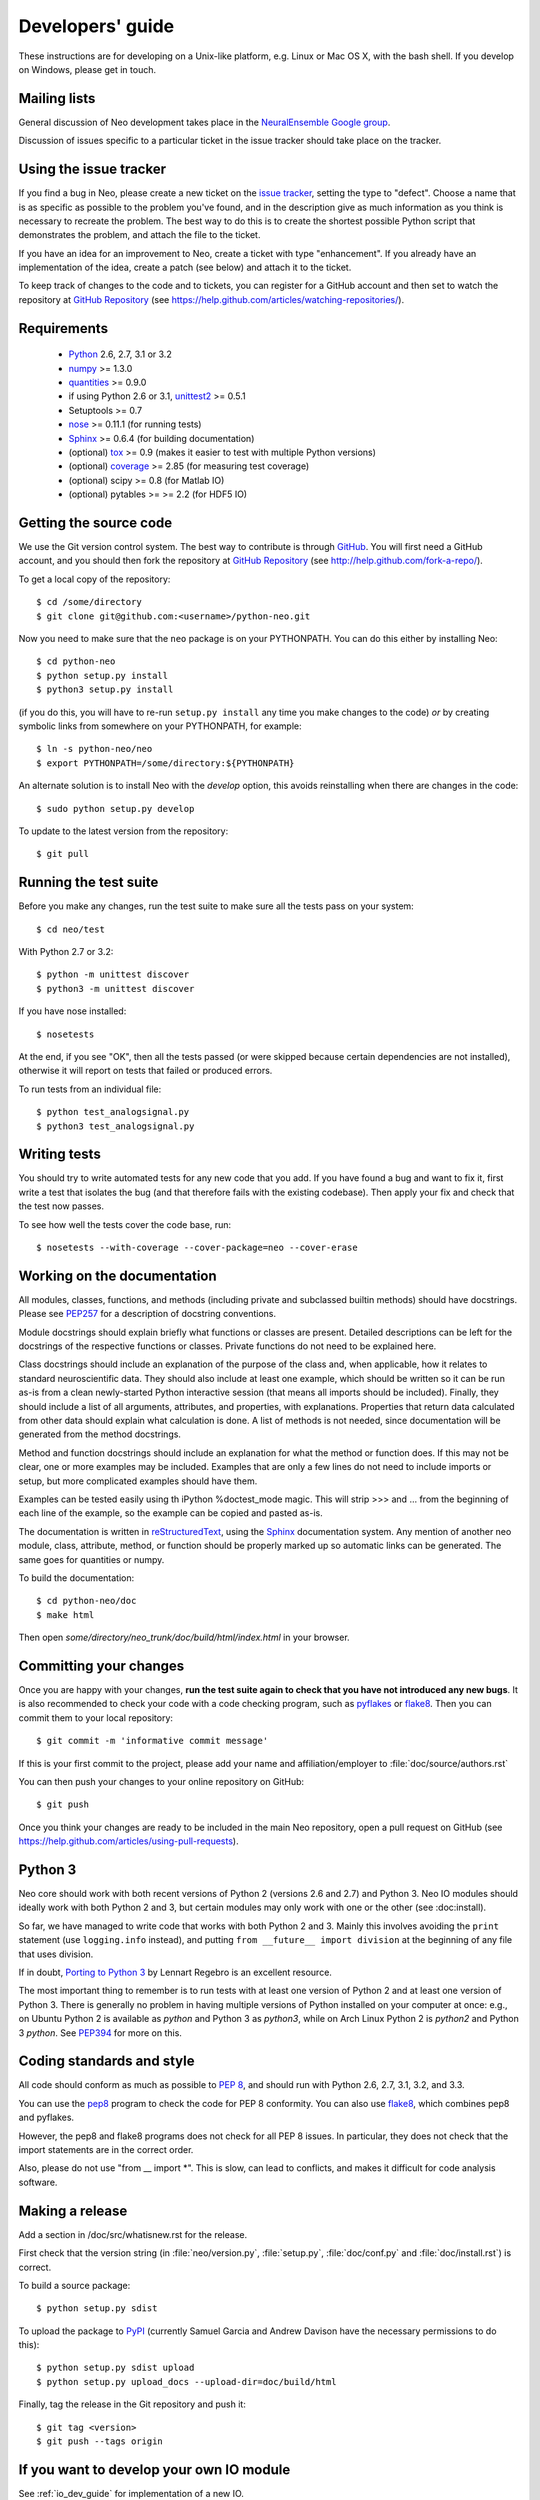 =================
Developers' guide
=================

These instructions are for developing on a Unix-like platform, e.g. Linux or
Mac OS X, with the bash shell. If you develop on Windows, please get in touch.


Mailing lists
-------------

General discussion of Neo development takes place in the `NeuralEnsemble Google
group`_.

Discussion of issues specific to a particular ticket in the issue tracker
should take place on the tracker.


Using the issue tracker
-----------------------

If you find a bug in Neo, please create a new ticket on the `issue tracker`_,
setting the type to "defect".
Choose a name that is as specific as possible to the problem you've found, and
in the description give as much information as you think is necessary to
recreate the problem. The best way to do this is to create the shortest
possible Python script that demonstrates the problem, and attach the file to
the ticket.

If you have an idea for an improvement to Neo, create a ticket with type
"enhancement". If you already have an implementation of the idea, create a
patch (see below) and attach it to the ticket.

To keep track of changes to the code and to tickets, you can register for
a GitHub account and then set to watch the repository at `GitHub Repository`_
(see https://help.github.com/articles/watching-repositories/).

Requirements
------------

    * Python_ 2.6, 2.7, 3.1 or 3.2
    * numpy_ >= 1.3.0
    * quantities_ >= 0.9.0
    * if using Python 2.6 or 3.1, unittest2_ >= 0.5.1
    * Setuptools >= 0.7
    * nose_ >= 0.11.1 (for running tests)
    * Sphinx_ >= 0.6.4 (for building documentation)
    * (optional) tox_ >= 0.9 (makes it easier to test with multiple Python versions)
    * (optional) coverage_ >= 2.85 (for measuring test coverage)
    * (optional) scipy >= 0.8 (for Matlab IO)
    * (optional) pytables >= >= 2.2 (for HDF5 IO)


Getting the source code
-----------------------

We use the Git version control system. The best way to contribute is through
GitHub_. You will first need a GitHub account, and you should then fork the
repository at `GitHub Repository`_
(see http://help.github.com/fork-a-repo/).

To get a local copy of the repository::

    $ cd /some/directory
    $ git clone git@github.com:<username>/python-neo.git
    
Now you need to make sure that the ``neo`` package is on your PYTHONPATH.
You can do this either by installing Neo::

    $ cd python-neo
    $ python setup.py install
    $ python3 setup.py install

(if you do this, you will have to re-run ``setup.py install`` any time you make
changes to the code) *or* by creating symbolic links from somewhere on your
PYTHONPATH, for example::

    $ ln -s python-neo/neo
    $ export PYTHONPATH=/some/directory:${PYTHONPATH}

An alternate solution is to install Neo with the *develop* option, this avoids
reinstalling when there are changes in the code::

    $ sudo python setup.py develop

To update to the latest version from the repository::

    $ git pull


Running the test suite
----------------------

Before you make any changes, run the test suite to make sure all the tests pass
on your system::

    $ cd neo/test

With Python 2.7 or 3.2::

    $ python -m unittest discover
    $ python3 -m unittest discover

If you have nose installed::

    $ nosetests

At the end, if you see "OK", then all the tests
passed (or were skipped because certain dependencies are not installed),
otherwise it will report on tests that failed or produced errors.

To run tests from an individual file::

    $ python test_analogsignal.py
    $ python3 test_analogsignal.py


Writing tests
-------------

You should try to write automated tests for any new code that you add. If you
have found a bug and want to fix it, first write a test that isolates the bug
(and that therefore fails with the existing codebase). Then apply your fix and
check that the test now passes.

To see how well the tests cover the code base, run::

    $ nosetests --with-coverage --cover-package=neo --cover-erase


Working on the documentation
----------------------------

All modules, classes, functions, and methods (including private and subclassed
builtin methods) should have docstrings.
Please see `PEP257`_ for a description of docstring conventions.

Module docstrings should explain briefly what functions or classes are present.
Detailed descriptions can be left for the docstrings of the respective
functions or classes.  Private functions do not need to be explained here.

Class docstrings should include an explanation of the purpose of the class
and, when applicable, how it relates to standard neuroscientific data.
They should also include at least one example, which should be written
so it can be run as-is from a clean newly-started Python interactive session
(that means all imports should be included).  Finally, they should include
a list of all arguments, attributes, and properties, with explanations.
Properties that  return data calculated from other data should explain what
calculation is done.  A list of methods is not needed, since documentation
will be generated from the method docstrings.

Method and function docstrings should include an explanation for what the
method or function does.  If this may not be clear, one or more examples may
be included.  Examples that are only a few lines do not need to include
imports or setup, but more complicated examples should have them.

Examples can be tested easily using th iPython %doctest_mode magic.  This will
strip >>> and ... from the beginning of each line of the example, so the
example can be copied and pasted as-is.

The documentation is written in `reStructuredText`_, using the `Sphinx`_
documentation system. Any mention of another neo module, class, attribute,
method, or function should be properly marked up so automatic
links can be generated.  The same goes for quantities or numpy.

To build the documentation::

    $ cd python-neo/doc
    $ make html

Then open `some/directory/neo_trunk/doc/build/html/index.html` in your browser.

Committing your changes
-----------------------

Once you are happy with your changes, **run the test suite again to check
that you have not introduced any new bugs**. It is also recommended to check
your code with a code checking program, such as `pyflakes`_ or `flake8`_.  Then
you can commit them to your local repository::

    $ git commit -m 'informative commit message'

If this is your first commit to the project, please add your name and
affiliation/employer to :file:`doc/source/authors.rst`

You can then push your changes to your online repository on GitHub::

    $ git push

Once you think your changes are ready to be included in the main Neo repository,
open a pull request on GitHub
(see https://help.github.com/articles/using-pull-requests).


Python 3
--------

Neo core should work with both recent versions of Python 2 (versions 2.6 and 2.7)
and Python 3. Neo IO modules should ideally work with both Python 2 and 3, but
certain modules may only work with one or the other (see :doc:install).

So far, we have managed to write code that works with both Python 2 and 3.
Mainly this involves avoiding the ``print`` statement (use ``logging.info``
instead), and putting ``from __future__ import division`` at the beginning of
any file that uses division.

If in doubt, `Porting to Python 3`_ by Lennart Regebro is an excellent resource.

The most important thing to remember is to run tests with at least one version
of Python 2 and at least one version of Python 3. There is generally no problem
in having multiple versions of Python installed on your computer at once: e.g.,
on Ubuntu Python 2 is available as `python` and Python 3 as `python3`, while
on Arch Linux Python 2 is `python2` and Python 3 `python`. See `PEP394`_ for
more on this.


Coding standards and style
--------------------------

All code should conform as much as possible to `PEP 8`_, and should run with
Python 2.6, 2.7, 3.1, 3.2, and 3.3.

You can use the `pep8`_ program to check the code for PEP 8 conformity.
You can also use `flake8`_, which combines pep8 and pyflakes.

However, the pep8 and flake8 programs does not check for all PEP 8 issues.
In particular, they does not check that the import statements are in the
correct order.

Also, please do not use "from __ import *".  This is slow, can lead to
conflicts, and makes it difficult for code analysis software.


Making a release
----------------

.. TODO: discuss branching/tagging policy.

Add a section in /doc/src/whatisnew.rst for the release.

First check that the version string (in :file:`neo/version.py`,
:file:`setup.py`, :file:`doc/conf.py` and :file:`doc/install.rst`) is correct.

To build a source package::

    $ python setup.py sdist

To upload the package to `PyPI`_ (currently Samuel Garcia and Andrew Davison
have the necessary permissions to do this)::

    $ python setup.py sdist upload
    $ python setup.py upload_docs --upload-dir=doc/build/html

.. should we also distribute via software.incf.org

Finally, tag the release in the Git repository and push it::

    $ git tag <version>
    $ git push --tags origin
    

.. make a release branch


If you want to develop your own IO module
-----------------------------------------

See :ref:`io_dev_guide` for implementation of a new IO.




.. _Python: http://www.python.org
.. _nose: http://somethingaboutorange.com/mrl/projects/nose/
.. _unittest2: http://pypi.python.org/pypi/unittest2
.. _Setuptools: https://pypi.python.org/pypi/setuptools/
.. _tox: http://codespeak.net/tox/
.. _coverage: http://nedbatchelder.com/code/coverage/
.. _`PEP 8`: http://www.python.org/dev/peps/pep-0008/
.. _`issue tracker`: https://github.com/NeuralEnsemble/python-neo/issues
.. _`Porting to Python 3`: http://python3porting.com/
.. _`NeuralEnsemble Google group`: http://groups.google.com/group/neuralensemble
.. _reStructuredText: http://docutils.sourceforge.net/rst.html
.. _Sphinx: http://sphinx.pocoo.org/
.. _numpy: http://numpy.scipy.org/
.. _quantities: http://pypi.python.org/pypi/quantities
.. _PEP257: http://www.python.org/dev/peps/pep-0257/
.. _PEP394: http://www.python.org/dev/peps/pep-0394/
.. _PyPI: http://pypi.python.org
.. _GitHub: http://github.com
.. _`GitHub Repository`: https://github.com/NeuralEnsemble/python-neo/
.. _pep8: https://pypi.python.org/pypi/pep8
.. _flake8: https://pypi.python.org/pypi/flake8/
.. _pyflakes: https://pypi.python.org/pypi/pyflakes/
